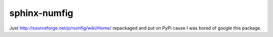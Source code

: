 ===============================
sphinx-numfig
===============================

.. image:: https://travis-ci.org/Carreau/sphinx-numfig.png?branch=master
        :target: https://travis-ci.org/Carreau/sphinx-numfig

.. image:: https://pypip.in/d/sphinx_numfig/badge.png
        :target: https://pypi.python.org/pypi/sphinx_numfig

Just http://sourceforge.net/p/numfig/wiki/Home/ repackaged and put on PyPi cause I was bored of
google this package. 

